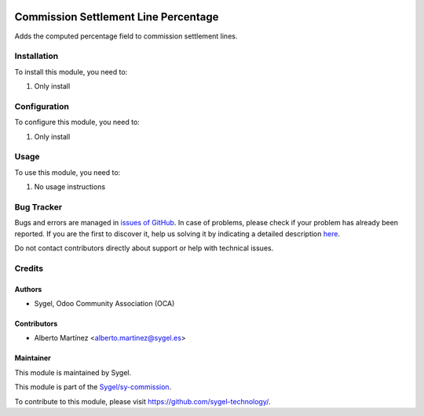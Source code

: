 .. image:: https://img.shields.io/badge/licence-AGPL--3-blue.svg
	:target: http://www.gnu.org/licenses/agpl
	:alt: License: AGPL-3

=====================================
Commission Settlement Line Percentage
=====================================

Adds the computed percentage field to commission settlement lines.


Installation
============

To install this module, you need to:

#. Only install


Configuration
=============

To configure this module, you need to:

#. Only install


Usage
=====

To use this module, you need to:

#. No usage instructions


Bug Tracker
===========

Bugs and errors are managed in `issues of GitHub <https://github.com/sygel-technology/sy-commission/issues>`_.
In case of problems, please check if your problem has already been
reported. If you are the first to discover it, help us solving it by indicating
a detailed description `here <https://github.com/sygel-technology/sy-commission/issues/new>`_.

Do not contact contributors directly about support or help with technical issues.


Credits
=======

Authors
~~~~~~~

* Sygel, Odoo Community Association (OCA)


Contributors
~~~~~~~~~~~~

* Alberto Martínez <alberto.martinez@sygel.es>


Maintainer
~~~~~~~~~~

This module is maintained by Sygel.

.. image:: https://www.sygel.es/logo.png
   :alt: Sygel
   :target: https://www.sygel.es

This module is part of the `Sygel/sy-commission <https://github.com/sygel-technology/sy-commission>`_.

To contribute to this module, please visit https://github.com/sygel-technology/.

